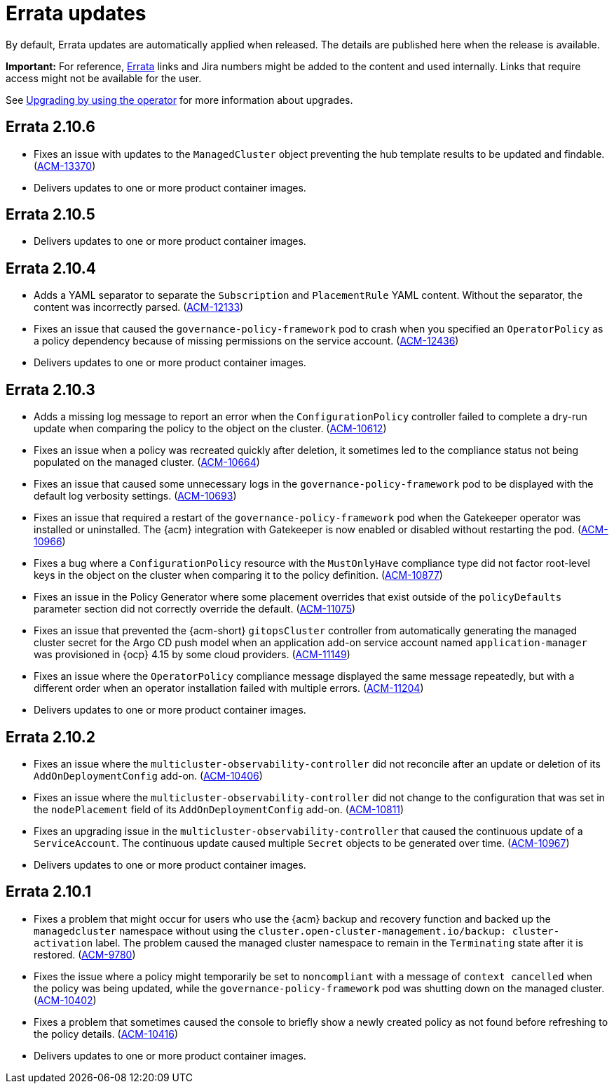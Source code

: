 [#errata-updates]
= Errata updates

By default, Errata updates are automatically applied when released. The details are published here when the release is available.

*Important:* For reference, link:https://access.redhat.com/errata/#/[Errata] links and Jira numbers might be added to the content and used internally. Links that require access might not be available for the user. 

See link:../install/upgrade_hub.adoc#upgrading-by-using-the-operator[Upgrading by using the operator] for more information about upgrades.

== Errata 2.10.6

* Fixes an issue with updates to the `ManagedCluster` object preventing the hub template results to be updated and findable. (link:https://issues.redhat.com/browse/ACM-13370[ACM-13370])

* Delivers updates to one or more product container images.

== Errata 2.10.5

* Delivers updates to one or more product container images.

== Errata 2.10.4

* Adds a YAML separator to separate the `Subscription` and `PlacementRule` YAML content. Without the separator, the content was incorrectly parsed. (link:https://issues.redhat.com/browse/ACM-12133[ACM-12133])

* Fixes an issue that caused the `governance-policy-framework` pod to crash when you specified an `OperatorPolicy` as a policy dependency because of missing permissions on the service account. (link:https://issues.redhat.com/browse/ACM-12436[ACM-12436])

* Delivers updates to one or more product container images.

== Errata 2.10.3

* Adds a missing log message to report an error when the `ConfigurationPolicy` controller failed to complete a dry-run update when comparing the policy to the object on the cluster. (link:https://issues.redhat.com/browse/ACM-10612[ACM-10612])

* Fixes an issue when a policy was recreated quickly after deletion, it sometimes led to the compliance status not being populated on the managed cluster. (link:https://issues.redhat.com/browse/ACM-10664[ACM-10664])

* Fixes an issue that caused some unnecessary logs in the `governance-policy-framework` pod to be displayed with the default log verbosity settings. (link:https://issues.redhat.com/browse/ACM-10693[ACM-10693])

* Fixes an issue that required a restart of the `governance-policy-framework` pod when the Gatekeeper operator was installed or uninstalled. The {acm} integration with Gatekeeper is now enabled or disabled without restarting the pod. (link:https://issues.redhat.com/browse/ACM-10966[ACM-10966])

* Fixes a bug where a `ConfigurationPolicy` resource with the `MustOnlyHave` compliance type did not factor root-level keys in the object on the cluster when comparing it to the policy definition. (link:https://issues.redhat.com/browse/ACM-10877[ACM-10877])

* Fixes an issue in the Policy Generator where some placement overrides that exist outside of the `policyDefaults` parameter section did not correctly override the default. (link:https://issues.redhat.com/browse/ACM-11075[ACM-11075])

* Fixes an issue that prevented the {acm-short} `gitopsCluster` controller from automatically generating the managed cluster secret for the Argo CD push model when an application add-on service account named `application-manager` was provisioned in {ocp} 4.15 by some cloud providers. (link:https://issues.redhat.com/browse/ACM-11149[ACM-11149])

* Fixes an issue where the `OperatorPolicy` compliance message displayed the same message repeatedly, but with a different order when an operator installation failed with multiple errors. (link:https://issues.redhat.com/browse/ACM-11204[ACM-11204])

* Delivers updates to one or more product container images.

== Errata 2.10.2

* Fixes an issue where the `multicluster-observability-controller` did not reconcile after an update or deletion of its `AddOnDeploymentConfig` add-on. (link:https://issues.redhat.com/browse/ACM-10406[ACM-10406])

* Fixes an issue where the `multicluster-observability-controller` did not change to the configuration that was set in the `nodePlacement` field of its `AddOnDeploymentConfig` add-on. (link:https://issues.redhat.com/browse/ACM-10811[ACM-10811])

* Fixes an upgrading issue in the `multicluster-observability-controller` that caused the continuous update of a `ServiceAccount`. The continuous update caused multiple `Secret` objects to be generated over time. (link:https://issues.redhat.com/browse/ACM-10967[ACM-10967])

* Delivers updates to one or more product container images. 

== Errata 2.10.1

* Fixes a problem that might occur for users who use the {acm} backup and recovery function and backed up the `managedcluster` namespace without using the `cluster.open-cluster-management.io/backup: cluster-activation` label. The problem caused the managed cluster namespace to remain in the `Terminating` state after it is restored. (link:https://issues.redhat.com/browse/ACM-9780[ACM-9780])

* Fixes the issue where a policy might temporarily be set to `noncompliant` with a message of `context cancelled` when the policy was being updated, while the `governance-policy-framework` pod was shutting down on the managed cluster. (link:https://issues.redhat.com/browse/ACM-10402[ACM-10402])

* Fixes a problem that sometimes caused the console to briefly show a newly created policy as not found before refreshing to the policy details. (link:https://issues.redhat.com/browse/ACM-10416[ACM-10416])

* Delivers updates to one or more product container images. 
